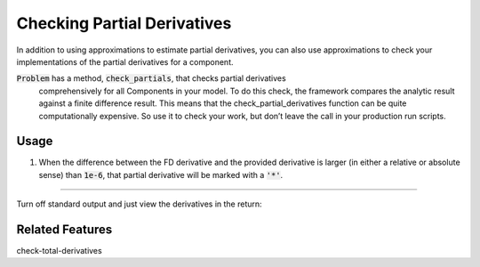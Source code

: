 Checking Partial Derivatives
============================

In addition to using approximations to estimate partial derivatives, you can also use
approximations to check your implementations of the partial derivatives for a component.

:code:`Problem` has a method, :code:`check_partials`, that checks partial derivatives
 comprehensively for all Components in your model. To do this check, the framework compares the
 analytic result against a finite difference result. This means that the check_partial_derivatives
 function can be quite computationally expensive. So use it to check your work, but don’t leave
 the call in your production run scripts.

.. automethod:: openmdao.core.problem.Problem.check_partials
    :noindex:

Usage
-----

1. When the difference between the FD derivative and the provided derivative is larger (in either a relative or absolute sense) than :code:`1e-6`, that partial derivative will be marked with a :code:`'*'`.

.. embed-test::
    openmdao.core.tests.test_check_derivs.TestProblemCheckPartials.test_feature_incorrect_jacobian

----

Turn off standard output and just view the derivatives in the return:

.. embed-test::
    openmdao.core.tests.test_check_derivs.TestProblemCheckPartials.test_feature_check_partials_suppress

Related Features
-----------------
check-total-derivatives